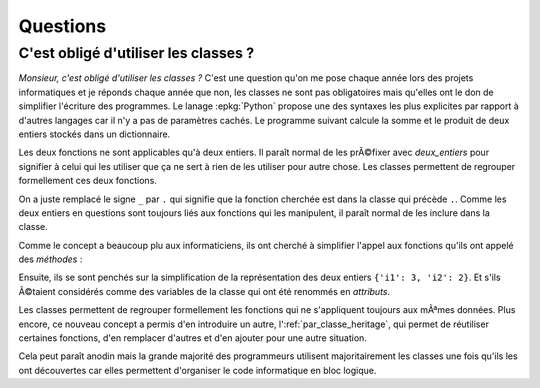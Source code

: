 
#########
Questions
#########

.. _blog-class-ou-fonction:

C'est obligé d'utiliser les classes ?
======================================

*Monsieur, c'est obligé d'utiliser les classes ?*
C'est une question qu'on me pose chaque année
lors des projets informatiques
et je réponds chaque année que non, les classes
ne sont pas obligatoires mais qu'elles ont le don
de simplifier l'écriture des programmes.
Le lanage :epkg:`Python` propose une des syntaxes
les plus explicites par rapport à  d'autres langages
car il n'y a pas de paramètres cachés.
Le programme suivant calcule la somme et le produit
de deux entiers stockés dans un dictionnaire.

.. runpython::
    :showcode:

    def deux_entiers_somme(de):
        return de['i1'] + de['i2']

    def deux_entiers_multiplication(de):
        return de['i1'] * de['i2']

    de = {'i1': 3, 'i2': 2}
    s = deux_entiers_somme(de)
    m = deux_entiers_multiplication(de)
    print(s, m)

Les deux fonctions ne sont applicables qu'à  deux entiers.
Il paraît normal de les prÃ©fixer avec *deux_entiers*
pour signifier à celui qui les utiliser que ça ne sert
à rien de les utiliser pour autre chose.
Les classes permettent de regrouper formellement
ces deux fonctions.

.. runpython::
    :showcode:

    class DeuxEntiers:

        def somme(de):
            return de['i1'] + de['i2']

        def multiplication(de):
            return de['i1'] * de['i2']

    de = {'i1': 3, 'i2': 2}
    s = DeuxEntiers.somme(de)           # _ --> .
    m = DeuxEntiers.multiplication(de)  # _ --> .
    print(s, m)

On a juste remplacé le signe ``_`` par ``.`` qui signifie
que la fonction cherchée est dans la classe qui précède ``.``.
Comme les deux entiers en questions sont toujours liés
aux fonctions qui les manipulent, il paraît normal de les
inclure dans la classe.

.. runpython::
    :showcode:

    class DeuxEntiers:

        def __init__(self, de):   # on accroche les données à la classe
            self.de = de

        def somme(self):
            return self.de['i1'] + self.de['i2']

        def multiplication(self):
            return self.de['i1'] * self.de['i2']

    de = DeuxEntiers({'i1': 3, 'i2': 2})
    s = DeuxEntiers.somme(de)
    m = DeuxEntiers.multiplication(de)
    print(s, m)

Comme le concept a beaucoup plu aux informaticiens,
ils ont cherché à simplifier l'appel aux fonctions qu'ils
ont appelé des *méthodes* :

.. runpython::
    :showcode:

    class DeuxEntiers:

        def __init__(self, de):
            self.de = de

        def somme(self):
            return self.de['i1'] + self.de['i2']

        def multiplication(self):
            return self.de['i1'] * self.de['i2']

    de = DeuxEntiers({'i1': 3, 'i2': 2})
    s = de.somme()             # disparition de DeuxEntiers
    m = de.multiplication()    # disparition de DeuxEntiers
    print(s, m)

.. index:: attribut

Ensuite, ils se sont penchés sur la simplification de la représentation
des deux entiers ``{'i1': 3, 'i2': 2}``. Et s'ils Ã©taient considérés comme
des variables de la classe qui ont été renommés en *attributs*.

.. runpython::
    :showcode:

    class DeuxEntiers:

        def __init__(self, i1, i2):
            self.i1 = i1               # plus de dictionnaire
            self.i2 = i2

        def somme(self):
            return self.i1 + self.i2   # plus de dictionnaire

        def multiplication(self):
            return self.i1 * self.i2   # plus de dictionnaire

    de = DeuxEntiers(3, 2)             # plus de dictionnaire
    s = de.somme()
    m = de.multiplication()
    print(s, m)

Les classes permettent de regrouper formellement
les fonctions qui ne s'appliquent toujours aux mÃªmes
données. Plus encore, ce nouveau concept a permis d'en
introduire un autre, l':ref:`par_classe_heritage`, qui
permet de réutiliser certaines fonctions, d'en remplacer
d'autres et d'en ajouter pour une autre situation.

.. runpython::
    :showcode:

    class DeuxEntiers:

        def __init__(self, i1, i2):
            self.i1 = i1
            self.i2 = i2

        def somme(self):
            return self.i1 + self.i2

        def multiplication(self):
            return self.i1 * self.i2

    class DeuxEntiersModifies(DeuxEntiers):  # héritage

        def multiplication(self):
            return abs(self.i1 * self.i2)    # modifié

        def division(self):
            return abs(self.i1 / self.i2)    # ajouté

    de = DeuxEntiersModifies(-3, 2)
    s = de.somme()
    m = de.multiplication()
    d = de.division()
    print(s, m, d)

Cela peut paraît anodin mais la grande majorité des
programmeurs utilisent majoritairement les classes
une fois qu'ils les ont découvertes car elles
permettent d'organiser le code informatique
en bloc logique.
